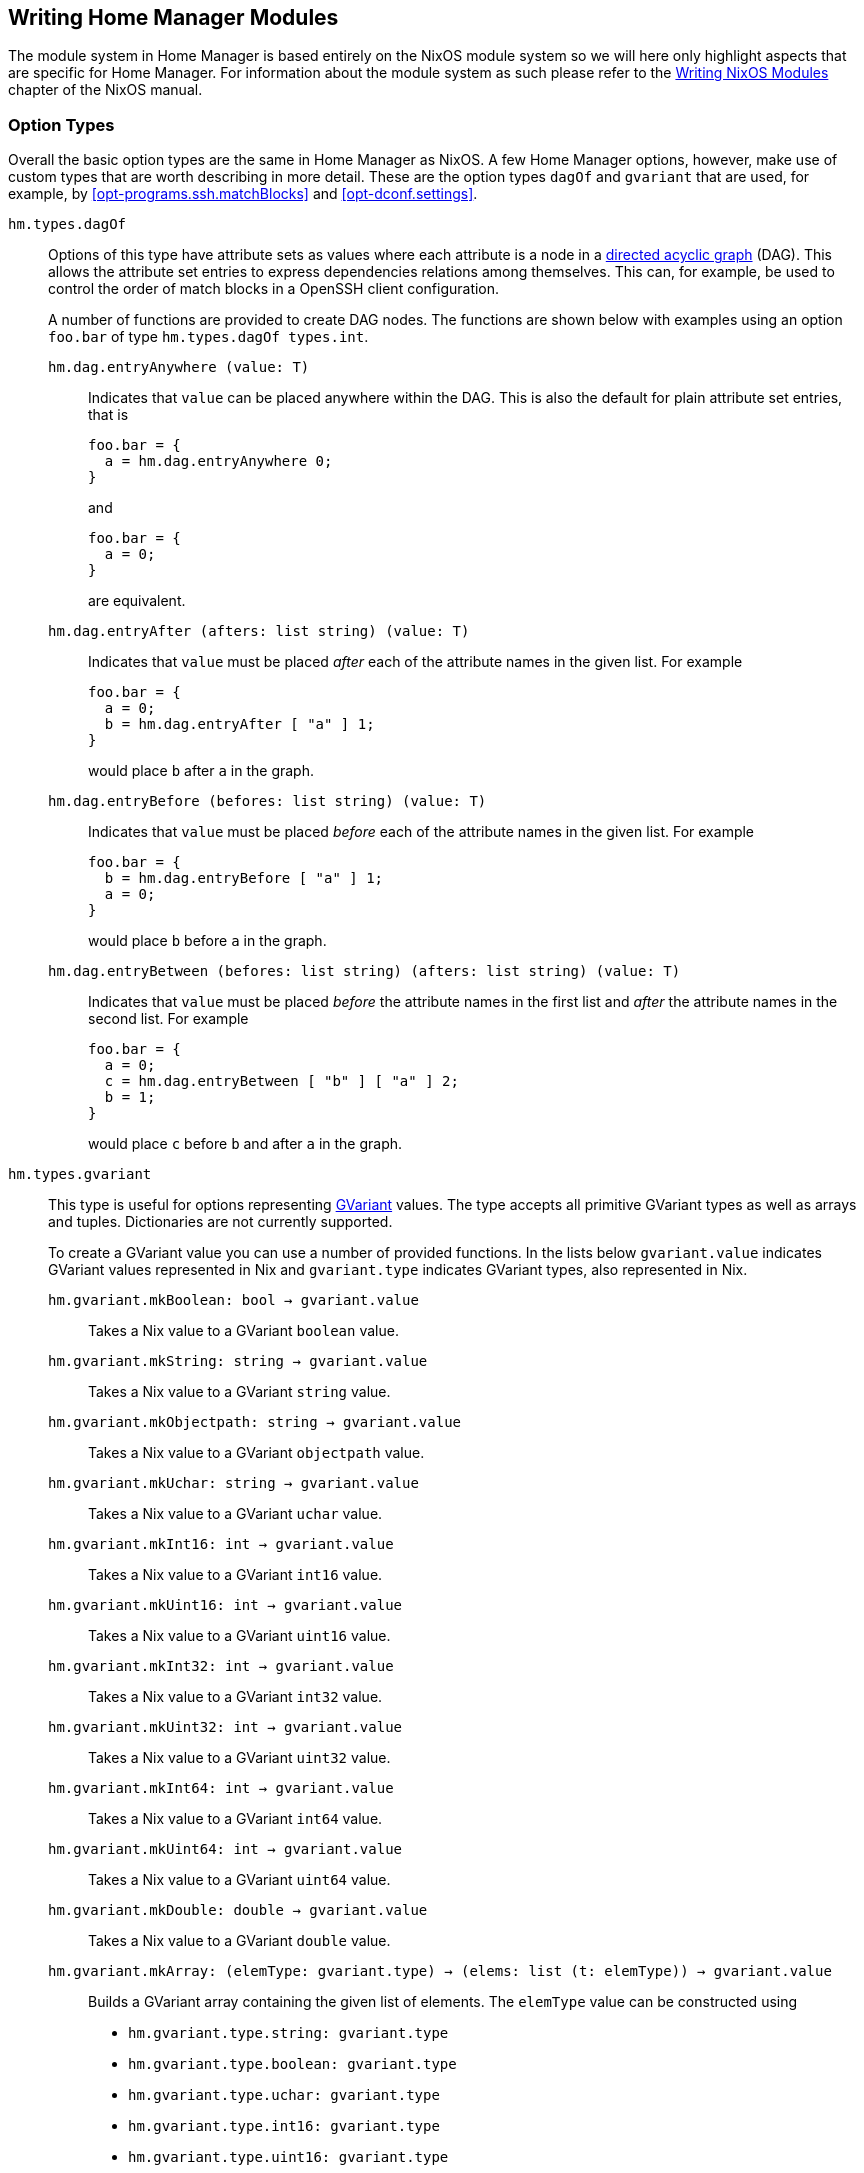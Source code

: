 [[ch-writing-modules]]
== Writing Home Manager Modules
:writing-nixos-modules: https://nixos.org/nixos/manual/index.html#sec-writing-modules

The module system in Home Manager is based entirely on the NixOS module system so we will here only highlight aspects that are specific for Home Manager. For information about the module system as such please refer to the {writing-nixos-modules}[Writing NixOS Modules] chapter of the NixOS manual.

[[sec-option-types]]
=== Option Types
:wikipedia-dag: https://en.wikipedia.org/w/index.php?title=Directed_acyclic_graph&oldid=939656095
:gvariant-description: https://developer.gnome.org/glib/stable/glib-GVariant.html#glib-GVariant.description

Overall the basic option types are the same in Home Manager as NixOS. A few Home Manager options, however, make use of custom types that are worth describing in more detail. These are the option types `dagOf` and `gvariant` that are used, for example, by <<opt-programs.ssh.matchBlocks>> and <<opt-dconf.settings>>.

`hm.types.dagOf`::
Options of this type have attribute sets as values where each attribute is a node in a {wikipedia-dag}[directed acyclic graph] (DAG). This allows the attribute set entries to express dependencies relations among themselves. This can, for example, be used to control the order of match blocks in a OpenSSH client configuration.
+
A number of functions are provided to create DAG nodes. The functions are shown below with examples using an option `foo.bar`  of type `hm.types.dagOf types.int`.
+
`hm.dag.entryAnywhere (value: T)`:::
Indicates that `value` can be placed anywhere within the DAG. This is also the default for plain attribute set entries, that is
+
[source,nix]
----
foo.bar = {
  a = hm.dag.entryAnywhere 0;
}
----
+
and
+
[source,nix]
----
foo.bar = {
  a = 0;
}
----
+
are equivalent.
+
`hm.dag.entryAfter (afters: list string) (value: T)`:::
Indicates that `value` must be placed _after_ each of the attribute names in the given list. For example
+
[source,nix]
----
foo.bar = {
  a = 0;
  b = hm.dag.entryAfter [ "a" ] 1;
}
----
+
would place `b` after `a` in the graph.
+
`hm.dag.entryBefore (befores: list string) (value: T)`:::
Indicates that `value` must be placed _before_ each of the attribute names in the given list. For example
+
[source,nix]
----
foo.bar = {
  b = hm.dag.entryBefore [ "a" ] 1;
  a = 0;
}
----
+
would place `b` before `a` in the graph.
+
`hm.dag.entryBetween (befores: list string) (afters: list string) (value: T)`:::
Indicates that `value` must be placed _before_ the attribute names in the first list and _after_ the attribute names in the second list. For example
+
[source,nix]
----
foo.bar = {
  a = 0;
  c = hm.dag.entryBetween [ "b" ] [ "a" ] 2;
  b = 1;
}
----
+
would place `c` before `b` and after `a` in the graph.

`hm.types.gvariant`::
This type is useful for options representing {gvariant-description}[GVariant] values. The type accepts all primitive GVariant types as well as arrays and tuples. Dictionaries are not currently supported.
+
To create a GVariant value you can use a number of provided functions. In the lists below `gvariant.value` indicates GVariant values represented in Nix and `gvariant.type` indicates GVariant types, also represented in Nix.
+
`hm.gvariant.mkBoolean: bool → gvariant.value`:::
Takes a Nix value to a GVariant `boolean` value.
`hm.gvariant.mkString: string → gvariant.value`:::
Takes a Nix value to a GVariant `string` value.
`hm.gvariant.mkObjectpath: string → gvariant.value`:::
Takes a Nix value to a GVariant `objectpath` value.
`hm.gvariant.mkUchar: string → gvariant.value`:::
Takes a Nix value to a GVariant `uchar` value.
`hm.gvariant.mkInt16: int → gvariant.value`:::
Takes a Nix value to a GVariant `int16` value.
`hm.gvariant.mkUint16: int → gvariant.value`:::
Takes a Nix value to a GVariant `uint16` value.
`hm.gvariant.mkInt32: int → gvariant.value`:::
Takes a Nix value to a GVariant `int32` value.
`hm.gvariant.mkUint32: int → gvariant.value`:::
Takes a Nix value to a GVariant `uint32` value.
`hm.gvariant.mkInt64: int → gvariant.value`:::
Takes a Nix value to a GVariant `int64` value.
`hm.gvariant.mkUint64: int → gvariant.value`:::
Takes a Nix value to a GVariant `uint64` value.
`hm.gvariant.mkDouble: double → gvariant.value`:::
Takes a Nix value to a GVariant `double` value.
+
`hm.gvariant.mkArray: (elemType: gvariant.type) → (elems: list (t: elemType)) → gvariant.value`:::
Builds a GVariant array containing the given list of elements. The `elemType` value can be constructed using
+
--
- `hm.gvariant.type.string: gvariant.type`
- `hm.gvariant.type.boolean: gvariant.type`
- `hm.gvariant.type.uchar: gvariant.type`
- `hm.gvariant.type.int16: gvariant.type`
- `hm.gvariant.type.uint16: gvariant.type`
- `hm.gvariant.type.int32: gvariant.type`
- `hm.gvariant.type.uint32: gvariant.type`
- `hm.gvariant.type.int64: gvariant.type`
- `hm.gvariant.type.uint64: gvariant.type`
- `hm.gvariant.type.double: gvariant.type`
- `hm.gvariant.type.arrayOf: gvariant.type → gvariant.type`
- `hm.gvariant.type.tupleOf: list gvariant.type → gvariant.type`
--
+
and `elems` is a list of GVariant values. The list elements must all be of the type `elemType`.
+
`hm.gvariant.mkEmptyArray: gvariant.type → gvariant.value`:::
An alias of `hm.gvariant.mkArray elemType []`.
+
`hm.gvariant.mkTuple: list gvariant.type → gvariant.value`:::
Builds a GVariant tuple containing the given list of elements.
